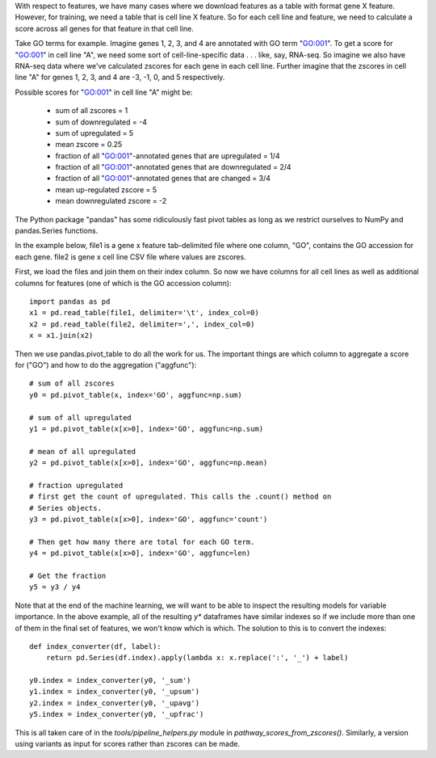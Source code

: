 With respect to features, we have many cases where we download features as
a table with format gene X feature. However, for training, we need a table that
is cell line X feature. So for each cell line and feature, we need to calculate
a score across all genes for that feature in that cell line.

Take GO terms for example. Imagine genes 1, 2, 3, and 4 are annotated with GO
term "GO:001". To get a score for "GO:001" in cell line "A", we need some sort
of cell-line-specific data . . . like, say, RNA-seq. So imagine we also have
RNA-seq data where we've calculated zscores for each gene in each cell line.
Further imagine that the zscores in cell line "A" for genes 1, 2, 3, and 4 are
-3, -1, 0, and 5 respectively.


Possible scores for "GO:001" in cell line "A" might be:

    - sum of all zscores = 1
    - sum of downregulated = -4
    - sum of upregulated = 5
    - mean zscore = 0.25
    - fraction of all "GO:001"-annotated genes that are upregulated = 1/4
    - fraction of all "GO:001"-annotated genes that are downregulated = 2/4
    - fraction of all "GO:001"-annotated genes that are changed = 3/4
    - mean up-regulated zscore = 5
    - mean downregulated zscore = -2


The Python package "pandas" has some ridiculously fast pivot tables as long as
we restrict ourselves to NumPy and pandas.Series functions.

In the example below, file1 is a gene x feature tab-delimited file where one
column, "GO", contains the GO accession for each gene. file2 is gene x cell
line CSV file where values are zscores.

First, we load the files and join them on their index column. So now we have
columns for all cell lines as well as additional columns for features (one of
which is the GO accession column)::

    import pandas as pd
    x1 = pd.read_table(file1, delimiter='\t', index_col=0)
    x2 = pd.read_table(file2, delimiter=',', index_col=0)
    x = x1.join(x2)

Then we use pandas.pivot_table to do all the work for us. The important things
are which column to aggregate a score for ("GO") and how to do the aggregation
("aggfunc")::

    # sum of all zscores
    y0 = pd.pivot_table(x, index='GO', aggfunc=np.sum)

    # sum of all upregulated
    y1 = pd.pivot_table(x[x>0], index='GO', aggfunc=np.sum)

    # mean of all upregulated
    y2 = pd.pivot_table(x[x>0], index='GO', aggfunc=np.mean)

    # fraction upregulated
    # first get the count of upregulated. This calls the .count() method on
    # Series objects.
    y3 = pd.pivot_table(x[x>0], index='GO', aggfunc='count')

    # Then get how many there are total for each GO term.
    y4 = pd.pivot_table(x[x>0], index='GO', aggfunc=len)

    # Get the fraction
    y5 = y3 / y4


Note that at the end of the machine learning, we will want to be able to
inspect the resulting models for variable importance. In the above example, all
of the resulting `y*` dataframes have similar indexes so if we include more
than one of them in the final set of features, we won't know which is which.
The solution to this is to convert the indexes::

    def index_converter(df, label):
        return pd.Series(df.index).apply(lambda x: x.replace(':', '_') + label)

    y0.index = index_converter(y0, '_sum')
    y1.index = index_converter(y0, '_upsum')
    y2.index = index_converter(y0, '_upavg')
    y5.index = index_converter(y0, '_upfrac')

This is all taken care of in the `tools/pipeline_helpers.py` module in
`pathway_scores_from_zscores()`. Similarly, a version using variants as input
for scores rather than zscores can be made.
